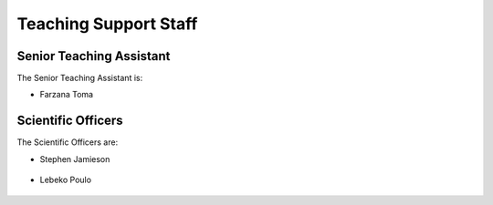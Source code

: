 .. _teaching_support_staff:

Teaching Support Staff
----------------------


.. _senior_ta:

Senior Teaching Assistant
#########################

The Senior Teaching Assistant is:

* Farzana Toma

.. _scientific_officers:

Scientific Officers
###################


The Scientific Officers are:

* Stephen Jamieson

   .. image:: https://sit.uct.ac.za/sites/default/files/styles/square_med/public/contacts/stephan_jamieson.jpg
     :width: 200px
     :alt: Stephan Jamieson

* Lebeko Poulo

   .. image:: https://sit.uct.ac.za/sites/default/files/styles/square_med/public/contacts/lebeko-poulo_tb3.jpg
     :width: 200px
     :alt: Lebeko Poulo
